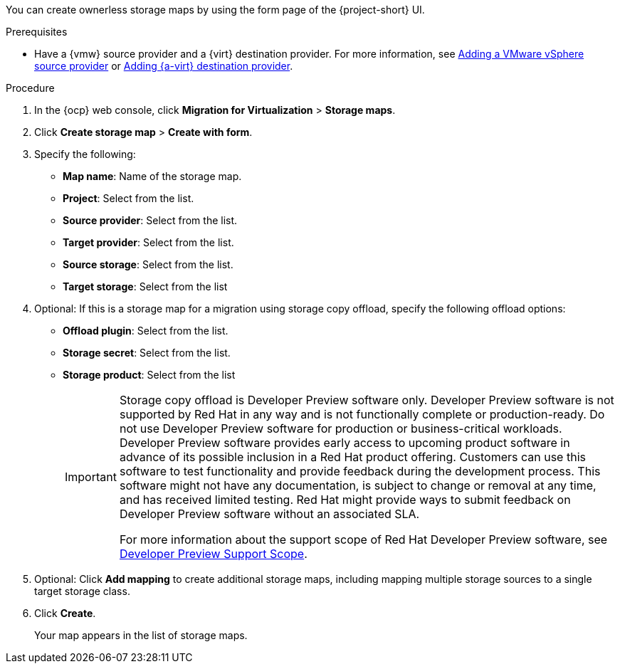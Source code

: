 // Module included in the following assemblies:
//
// * documentation/doc-Migration_Toolkit_for_Virtualization/master.adoc

:_content-type: PROCEDURE
[id="creating-form-based-storage-maps-ui-vmware_{context}"]

[role="_abstract"]
You can create ownerless storage maps by using the form page of the {project-short} UI.

.Prerequisites

* Have a {vmw} source provider and a {virt} destination provider. For more information, see xref:adding-source-provider_vmware[Adding a VMware vSphere source provider] or xref:adding-source-provider_dest_vmware[Adding {a-virt} destination provider].

.Procedure

. In the {ocp} web console, click *Migration for Virtualization* > *Storage maps*.
. Click *Create storage map* > *Create with form*.
. Specify the following:

* *Map name*: Name of the storage map.
* *Project*: Select from the list.
* *Source provider*: Select from the list.
* *Target provider*: Select from the list.
* *Source storage*: Select from the list.
* *Target storage*: Select from the list

. Optional: If this is a storage map for a migration using storage copy offload, specify the following offload options:

* *Offload plugin*: Select from the list.
* *Storage secret*: Select from the list.
* *Storage product*: Select from the list
+
[IMPORTANT]
====
Storage copy offload is Developer Preview software only. Developer Preview software is not supported by Red{nbsp}Hat in any way and is not functionally complete or production-ready. Do not use Developer Preview software for production or business-critical workloads. Developer Preview software provides early access to upcoming product software in advance of its possible inclusion in a Red{nbsp}Hat product offering. Customers can use this software to test functionality and provide feedback during the development process. This software might not have any documentation, is subject to change or removal at any time, and has received limited testing. Red{nbsp}Hat might provide ways to submit feedback on Developer Preview software without an associated SLA.

For more information about the support scope of Red{nbsp}Hat Developer Preview software, see link:https://access.redhat.com/support/offerings/devpreview/[Developer Preview Support Scope].
====

. Optional: Click *Add mapping* to create additional storage maps, including mapping multiple storage sources to a single target storage class.
. Click *Create*.
+
Your map appears in the list of storage maps.
